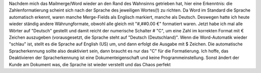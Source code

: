 Nachdem mich das Mailmerge/Word wieder an den Rand des Wahnsinns getrieben hat, hier eine Erkenntnis: die Zahlenformatierung scheint sich nach der Sprache des jeweiligen Wortes(!) zu richten. Da Word im Standard die Sprache automatisch erkennt, waren manche Merge-Fields als Englisch markiert, manche als Deutsch. Deswegen hatte ich heute wieder ständig andere Währungformate, obwohl alle gleich mit "#,##0.00 €" formatiert waren. Jetzt habe ich mal alle Wörter auf "Deutsch" gestellt und damit reicht der numerische Schalter \# "C", um eine Zahl im korrekten Format mit € Zeichen auszugeben (vorausgesetzt, die Sprache steht auf "Deutsch (Deutschland)". Wenn die Word-Automatik wieder "schlau" ist, stellt es die Sprache auf English (US) um, und dann erfolgt die Ausgabe mit $ Zeichen. Die automatische Spracherkennung sollte also deaktiviert sein, dann braucht es nur das "C" für die Formatierung. Ich hoffe, das Deaktivieren der Spracherkennung ist eine Dokumenteigenschaft und keine Programmeinstellung. Sonst ändert der Kunde am Dokument was, die Sprache ist wieder verstellt und das Chaos perfekt 